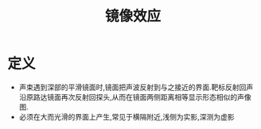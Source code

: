 #+title: 镜像效应
#+HUGO_BASE_DIR: ~/Org/www/
#+TAGS:名词解释

* 定义
- 声束遇到深部的平滑镜面时,镜面把声波反射到与之接近的界面.靶标反射回声沿原路达镜面再次反射回探头,从而在镜面两侧距离相等显示形态相似的声像图.
- 必须在大而光滑的界面上产生,常见于横隔附近,浅侧为实影,深测为虚影
